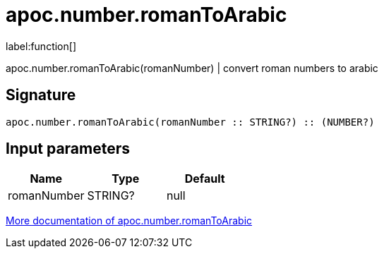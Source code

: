 ////
This file is generated by DocsTest, so don't change it!
////

= apoc.number.romanToArabic
:description: This section contains reference documentation for the apoc.number.romanToArabic function.

label:function[]

[.emphasis]
apoc.number.romanToArabic(romanNumber)  | convert roman numbers to arabic

== Signature

[source]
----
apoc.number.romanToArabic(romanNumber :: STRING?) :: (NUMBER?)
----

== Input parameters
[.procedures, opts=header]
|===
| Name | Type | Default 
|romanNumber|STRING?|null
|===

xref::mathematical/math-functions.adoc[More documentation of apoc.number.romanToArabic,role=more information]

